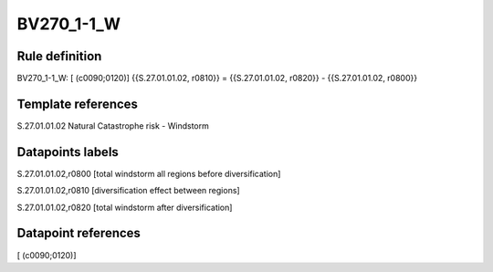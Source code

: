 ===========
BV270_1-1_W
===========

Rule definition
---------------

BV270_1-1_W: [ (c0090;0120)] {{S.27.01.01.02, r0810}} = {{S.27.01.01.02, r0820}} - {{S.27.01.01.02, r0800}}


Template references
-------------------

S.27.01.01.02 Natural Catastrophe risk - Windstorm


Datapoints labels
-----------------

S.27.01.01.02,r0800 [total windstorm all regions before diversification]

S.27.01.01.02,r0810 [diversification effect between regions]

S.27.01.01.02,r0820 [total windstorm after diversification]



Datapoint references
--------------------

[ (c0090;0120)]